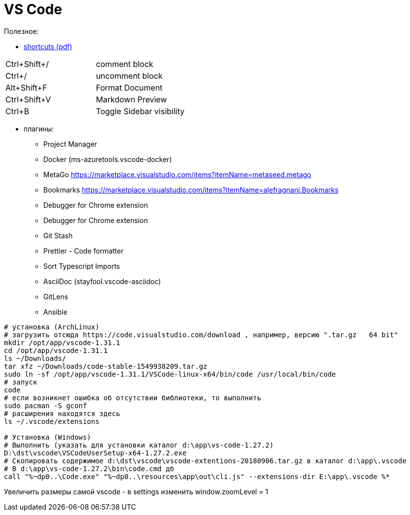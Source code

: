 = VS Code

Полезное:

* https://code.visualstudio.com/shortcuts/keyboard-shortcuts-windows.pdf[shortcuts (pdf)]

|===
|Ctrl+Shift+/|comment block
|Ctrl+/|uncomment block
|Alt+Shift+F|Format Document
|Ctrl+Shift+V|Markdown Preview
|Ctrl+B|Toggle Sidebar visibility
|===

* плагины:

** Project Manager
** Docker (ms-azuretools.vscode-docker)
** MetaGo https://marketplace.visualstudio.com/items?itemName=metaseed.metago
** Bookmarks https://marketplace.visualstudio.com/items?itemName=alefragnani.Bookmarks
** Debugger for Chrome extension
** Debugger for Chrome extension
** Git Stash
** Prettier - Code formatter
** Sort Typescript Imports
** AsciiDoc (stayfool.vscode-asciidoc)
** GitLens 
** Ansible

```
# установка (ArchLinux)
# загрузить отсюда https://code.visualstudio.com/download , например, версию ".tar.gz	64 bit"
mkdir /opt/app/vscode-1.31.1
cd /opt/app/vscode-1.31.1
ls ~/Downloads/
tar xfz ~/Downloads/code-stable-1549938209.tar.gz
sudo ln -sf /opt/app/vscode-1.31.1/VSCode-linux-x64/bin/code /usr/local/bin/code
# запуск
code
# если возникнет ошибка об отсутствии библиотеки, то выполнить
sudo pacman -S gconf
# расширения находятся здесь
ls ~/.vscode/extensions

# Установка (Windows)
# Выполнить (указать для установки каталог d:\app\vs-code-1.27.2)
D:\dst\vscode\VSCodeUserSetup-x64-1.27.2.exe 
# Скопировать содержимое d:\dst\vscode\vscode-extentions-20180906.tar.gz в каталог d:\app\.vscode
# В d:\app\vs-code-1.27.2\bin\code.cmd дб
call "%~dp0..\Code.exe" "%~dp0..\resources\app\out\cli.js" --extensions-dir E:\app\.vscode %*
```

Увеличить размеры самой vscode - в settings изменить window.zoomLevel = 1

